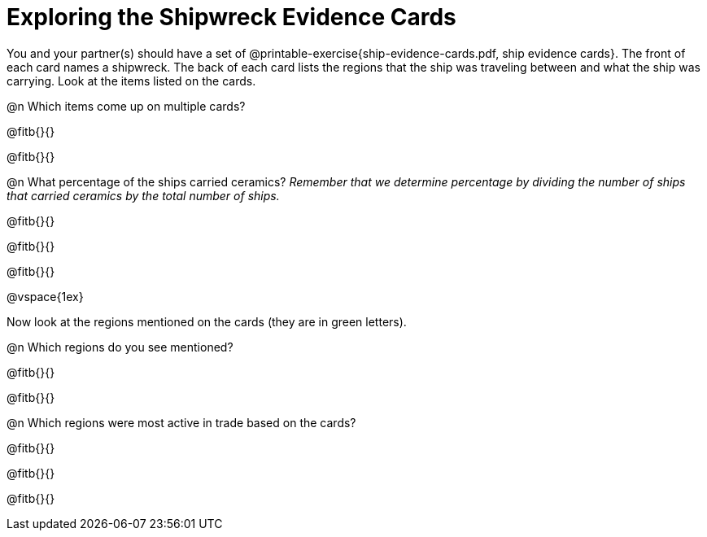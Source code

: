 = Exploring the Shipwreck Evidence Cards

You and your partner(s) should have a set of @printable-exercise{ship-evidence-cards.pdf, ship evidence cards}. The front of each card names a shipwreck. The back of each card lists the regions that the ship was traveling between and what the ship was carrying. Look at the items listed on the cards.

@n Which items come up on multiple cards? 

@fitb{}{}

@fitb{}{}

@n What percentage of the ships carried ceramics? _Remember that we determine percentage by dividing the number of ships that carried ceramics by the total number of ships._

@fitb{}{}

@fitb{}{}

@fitb{}{}

@vspace{1ex}

Now look at the regions mentioned on the cards (they are in green letters). 

@n Which regions do you see mentioned? 

@fitb{}{}

@fitb{}{}

@n Which regions were most active in trade based on the cards? 

@fitb{}{}

@fitb{}{}

@fitb{}{}

